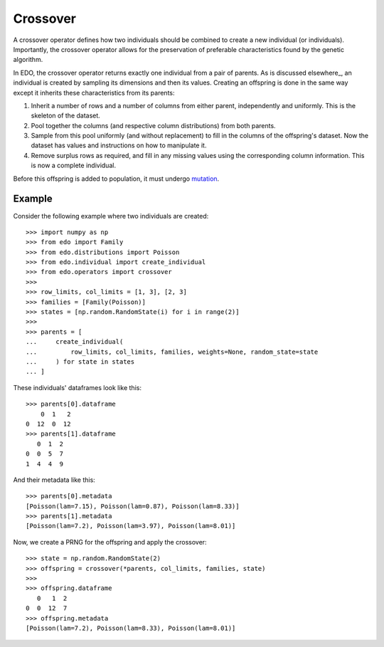 .. _cross:

Crossover
=========

A crossover operator defines how two individuals should be combined to create a
new individual (or individuals). Importantly, the crossover operator allows for
the preservation of preferable characteristics found by the genetic algorithm.

In EDO, the crossover operator returns exactly one individual from a pair of
parents. As is discussed elsewhere_, an individual is created by sampling its
dimensions and then its values. Creating an offspring is done in the same way
except it inherits these characteristics from its parents:

1. Inherit a number of rows and a number of columns from either parent,
   independently and uniformly. This is the skeleton of the dataset.
2. Pool together the columns (and respective column distributions) from both
   parents.
3. Sample from this pool uniformly (and without replacement) to fill in 
   the columns of the offspring's dataset. Now the dataset has values and
   instructions on how to manipulate it.
4. Remove surplus rows as required, and fill in any missing values using the
   corresponding column information. This is now a complete individual.

Before this offspring is added to population, it must undergo mutation_.

Example
-------

Consider the following example where two individuals are created::

    >>> import numpy as np
    >>> from edo import Family
    >>> from edo.distributions import Poisson
    >>> from edo.individual import create_individual
    >>> from edo.operators import crossover
    >>> 
    >>> row_limits, col_limits = [1, 3], [2, 3]
    >>> families = [Family(Poisson)]
    >>> states = [np.random.RandomState(i) for i in range(2)]
    >>> 
    >>> parents = [
    ...     create_individual(
    ...         row_limits, col_limits, families, weights=None, random_state=state
    ...     ) for state in states
    ... ]

These individuals' dataframes look like this::

    >>> parents[0].dataframe
        0  1   2
    0  12  0  12
    >>> parents[1].dataframe
       0  1  2
    0  0  5  7
    1  4  4  9

And their metadata like this::

    >>> parents[0].metadata
    [Poisson(lam=7.15), Poisson(lam=0.87), Poisson(lam=8.33)]
    >>> parents[1].metadata
    [Poisson(lam=7.2), Poisson(lam=3.97), Poisson(lam=8.01)]

Now, we create a PRNG for the offspring and apply the crossover::

    >>> state = np.random.RandomState(2)
    >>> offspring = crossover(*parents, col_limits, families, state)
    >>> 
    >>> offspring.dataframe
       0   1  2
    0  0  12  7
    >>> offspring.metadata
    [Poisson(lam=7.2), Poisson(lam=8.33), Poisson(lam=8.01)]

.. _mutation: mutation.rst
